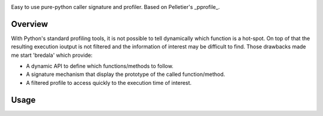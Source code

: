 .. image:: https://travis-ci.org/AGrigis/breadala.svg?branch=master
    :target: https://travis-ci.org/AGrigis/breadala


.. image:: https://coveralls.io/repos/AGrigis/breadala/badge.svg?branch=master&service=github
    :target: https://coveralls.io/github/AGrigis/breadala


Easy to use pure-python caller signature and profiler.
Based on Pelletier's _pprofile_.

Overview
========

With Python's standard profiling tools, it is not possible to tell
dynamically which function is a hot-spot. On top of that the resulting
execution ioutput is not filtered and the information of interest may be
difficult to find. Those drawbacks made me start 'bredala' which provide:

- A dynamic API to define which functions/methods to follow.

- A signature mechanism that display the prototype of the called
  function/method.

- A filtered profile to access quickly to the execution time of interest.

Usage
=====


.. _pprofile: https://github.com/vpelletier/pprofile


